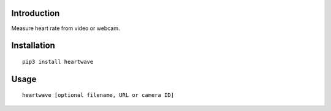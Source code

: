 |PyVersion| |Status| |PyPiVersion| |License|

Introduction
------------

Measure heart rate from video or webcam.

Installation
------------

::

    pip3 install heartwave

Usage
-----

::

    heartwave [optional filename, URL or camera ID]


.. |PyPiVersion| image:: https://img.shields.io/pypi/v/heartwave.svg
   :alt: PyPi
   :target: https://pypi.python.org/pypi/heartwave

.. |PyVersion| image:: https://img.shields.io/badge/python-3.6+-blue.svg
   :alt:

.. |Status| image:: https://img.shields.io/badge/status-beta-green.svg
   :alt:

.. |License| image:: https://img.shields.io/badge/license-BSD-blue.svg
   :alt:
